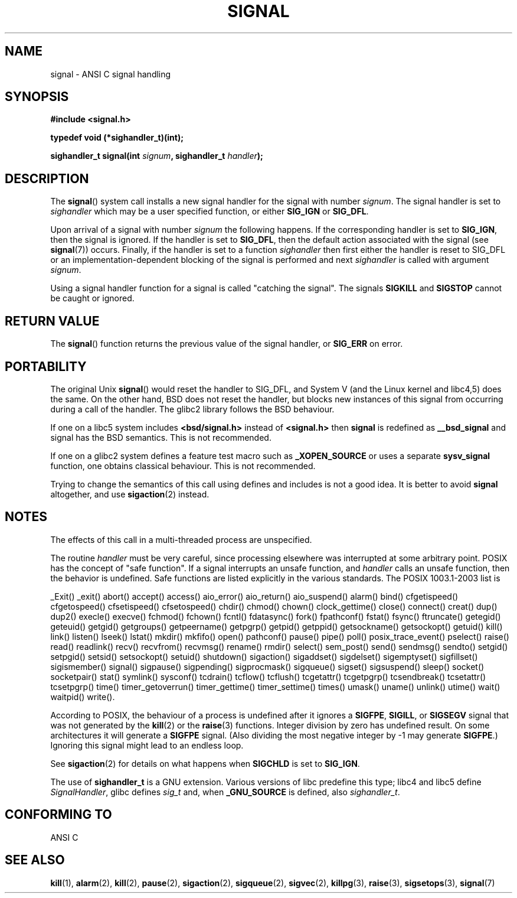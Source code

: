.\" Copyright (c) 2000 Andries Brouwer <aeb@cwi.nl>
.\" based on work by Rik Faith <faith@cs.unc.edu>
.\" and Mike Battersby <mike@starbug.apana.org.au>.
.\"
.\" Permission is granted to make and distribute verbatim copies of this
.\" manual provided the copyright notice and this permission notice are
.\" preserved on all copies.
.\"
.\" Permission is granted to copy and distribute modified versions of this
.\" manual under the conditions for verbatim copying, provided that the
.\" entire resulting derived work is distributed under the terms of a
.\" permission notice identical to this one.
.\" 
.\" Since the Linux kernel and libraries are constantly changing, this
.\" manual page may be incorrect or out-of-date.  The author(s) assume no
.\" responsibility for errors or omissions, or for damages resulting from
.\" the use of the information contained herein.  The author(s) may not
.\" have taken the same level of care in the production of this manual,
.\" which is licensed free of charge, as they might when working
.\" professionally.
.\" 
.\" Formatted or processed versions of this manual, if unaccompanied by
.\" the source, must acknowledge the copyright and authors of this work.
.\"
.\" Modified 2004-11-19, mtk: 
.\" added pointer to sigaction.2 for details of ignoring SIGCHLD 
.\"
.TH SIGNAL 2 2000-04-28 "Linux 2.2" "Linux Programmer's Manual"
.SH NAME
signal \- ANSI C signal handling
.SH SYNOPSIS
.B #include <signal.h>
.sp
.B typedef void (*sighandler_t)(int);
.sp
.BI "sighandler_t signal(int " signum ", sighandler_t " handler );
.SH DESCRIPTION
The
.BR signal ()
system call installs a new signal handler for the signal with number
.IR signum .
The signal handler is set to
.I sighandler
which may be a user specified function, or either
.B SIG_IGN
or
.BR SIG_DFL .

Upon arrival of a signal with number
.I signum
the following happens.
If the corresponding handler is set to
.BR SIG_IGN ,
then the signal is ignored.
If the handler is set to
.BR SIG_DFL ,
then the default action associated with the signal (see
.BR signal (7))
occurs.
Finally, if the handler is set to a function
.I sighandler
then first either the handler is reset to SIG_DFL
or an implementation-dependent blocking of the signal
is performed and next
.I sighandler
is called with argument
.IR signum .

Using a signal handler function for a signal
is called "catching the signal".
The signals
.B SIGKILL
and
.B SIGSTOP
cannot be caught or ignored.

.SH "RETURN VALUE"
The
.BR signal ()
function returns the previous value of the signal handler, or
.B SIG_ERR
on error.

.SH PORTABILITY
The original Unix
.BR signal ()
would reset the handler to SIG_DFL, and System V
(and the Linux kernel and libc4,5) does the same.
On the other hand, BSD does not reset the handler, but blocks
new instances of this signal from occurring during a call of the handler.
The glibc2 library follows the BSD behaviour.

If one on a libc5 system includes
.B "<bsd/signal.h>"
instead of
.B "<signal.h>"
then 
.B signal
is redefined as
.B __bsd_signal
and signal has the BSD semantics. This is not recommended.

If one on a glibc2 system defines a feature test
macro such as
.B _XOPEN_SOURCE
or uses a separate
.B sysv_signal
function, one obtains classical behaviour. This is not recommended.

Trying to change the semantics of this call using
defines and includes is not a good idea. It is better to avoid
.B signal
altogether, and use
.BR sigaction (2)
instead.

.SH NOTES
The effects of this call in a multi-threaded process are unspecified.
.PP
The routine
.I handler
must be very careful, since processing elsewhere was interrupted
at some arbitrary point. POSIX has the concept of "safe function".
If a signal interrupts an unsafe function, and
.I handler
calls an unsafe function, then the behavior is undefined. Safe
functions are listed explicitly in the various standards.
The POSIX 1003.1-2003 list is

_Exit()
_exit()
abort()
accept()
access()
aio_error()
aio_return()
aio_suspend()
alarm()
bind()
cfgetispeed()
cfgetospeed()
cfsetispeed()
cfsetospeed()
chdir()
chmod()
chown()
clock_gettime()
close()
connect()
creat()
dup()
dup2()
execle()
execve()
fchmod()
fchown()
fcntl()
fdatasync()
fork()
fpathconf()
fstat()
fsync()
ftruncate()
getegid()
geteuid()
getgid()
getgroups()
getpeername()
getpgrp()
getpid()
getppid()
getsockname()
getsockopt()
getuid()
kill()
link()
listen()
lseek()
lstat()
mkdir()
mkfifo()
open()
pathconf()
pause()
pipe()
poll()
posix_trace_event()
pselect()
raise()
read()
readlink()
recv()
recvfrom()
recvmsg()
rename()
rmdir()
select()
sem_post()
send()
sendmsg()
sendto()
setgid()
setpgid()
setsid()
setsockopt()
setuid()
shutdown()
sigaction()
sigaddset()
sigdelset()
sigemptyset()
sigfillset()
sigismember()
signal()
sigpause()
sigpending()
sigprocmask()
sigqueue()
sigset()
sigsuspend()
sleep()
socket()
socketpair()
stat()
symlink()
sysconf()
tcdrain()
tcflow()
tcflush()
tcgetattr()
tcgetpgrp()
tcsendbreak()
tcsetattr()
tcsetpgrp()
time()
timer_getoverrun()
timer_gettime()
timer_settime()
times()
umask()
uname()
unlink()
utime()
wait()
waitpid()
write().
.PP
According to POSIX, the behaviour of a process is undefined after it
ignores a
.BR SIGFPE ,
.BR SIGILL ,
or
.B SIGSEGV
signal that was not generated by the
.BR kill (2)
or the
.BR raise (3)
functions.
Integer division by zero has undefined result.
On some architectures it will generate a
.B SIGFPE
signal.
(Also dividing the most negative integer by \-1 may generate
.BR SIGFPE .)
Ignoring this signal might lead to an endless loop.
.PP
See
.BR sigaction (2)
for details on what happens when
.B SIGCHLD
is set to
.BR SIG_IGN .
.PP
The use of
.B sighandler_t
is a GNU extension.
Various versions of libc predefine this type; libc4 and libc5 define
.IR SignalHandler ,
glibc defines
.I sig_t
and, when
.B _GNU_SOURCE
is defined, also
.IR sighandler_t .
.SH "CONFORMING TO"
ANSI C

.SH "SEE ALSO"
.BR kill (1),
.BR alarm (2),
.BR kill (2),
.BR pause (2),
.BR sigaction (2),
.BR sigqueue (2),
.BR sigvec (2),
.BR killpg (3),
.BR raise (3),
.BR sigsetops (3),
.BR signal (7)
